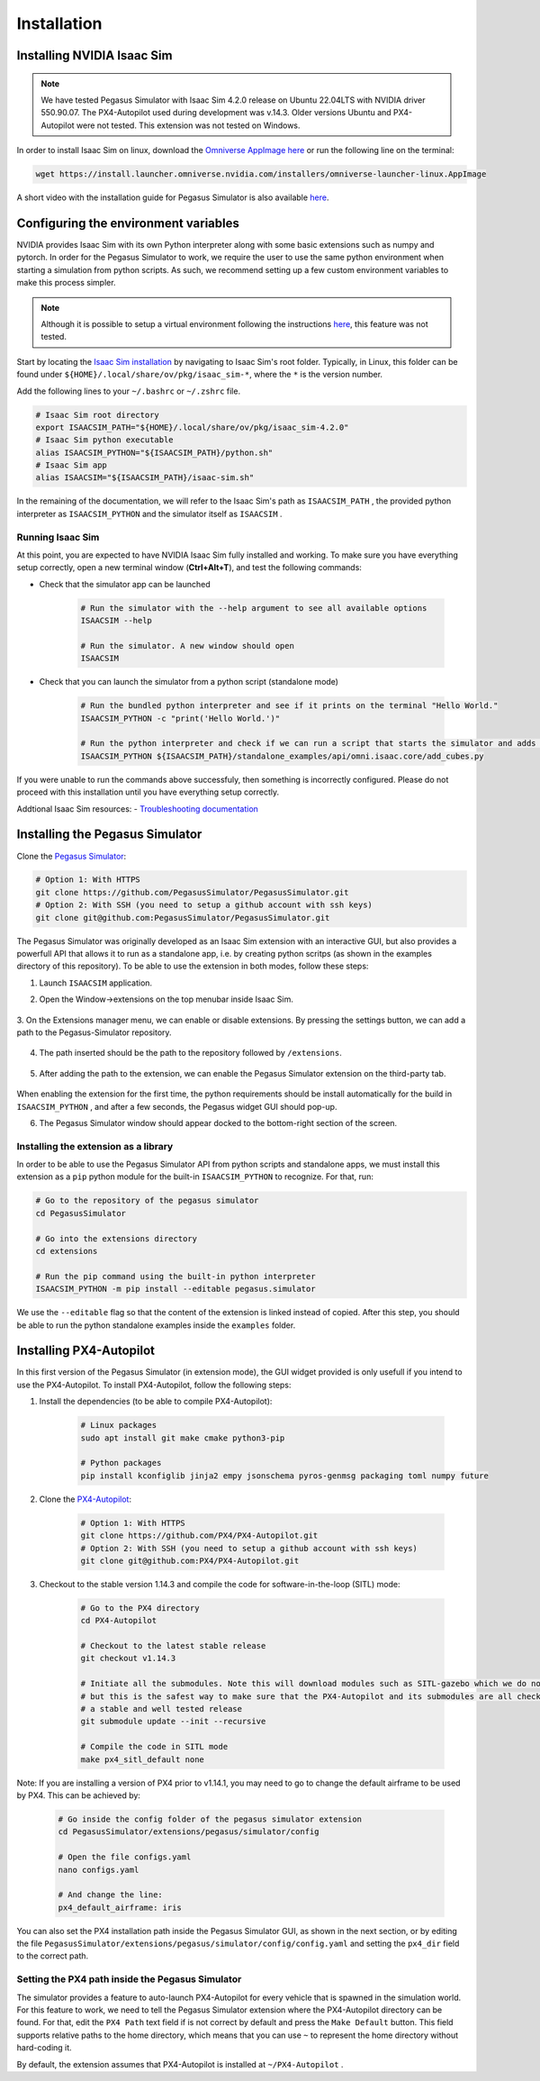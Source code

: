 Installation
============

Installing NVIDIA Isaac Sim
---------------------------

.. image:: https://img.shields.io/badge/IsaacSim-4.2.0-brightgreen.svg
   :target: https://developer.nvidia.com/isaac-sim
   :alt: IsaacSim 4.2.0

.. image:: https://img.shields.io/badge/PX4--Autopilot-1.14.3-brightgreen.svg
   :target: https://github.com/PX4/PX4-Autopilot
   :alt: PX4-Autopilot 1.14.3

.. image:: https://img.shields.io/badge/Ubuntu-22.04LTS-brightgreen.svg
   :target: https://releases.ubuntu.com/22.04/
   :alt: Ubuntu 22.04

.. note::
	We have tested Pegasus Simulator with Isaac Sim 4.2.0 release on Ubuntu 22.04LTS with NVIDIA driver 550.90.07. The PX4-Autopilot used during development was v.14.3. Older versions Ubuntu and PX4-Autopilot were not tested. This extension was not tested on Windows. 

In order to install Isaac Sim on linux, download the `Omniverse AppImage here <https://install.launcher.omniverse.nvidia.com/installers/omniverse-launcher-linux.AppImage>`__ or run the following line on the terminal:

.. code:: bash

    wget https://install.launcher.omniverse.nvidia.com/installers/omniverse-launcher-linux.AppImage


A short video with the installation guide for Pegasus Simulator is also available `here <https://youtu.be/YCp5E8nazag>`__.

    ..  youtube:: YCp5E8nazag
        :width: 100%
        :align: center
        :privacy_mode:


Configuring the environment variables
-------------------------------------

NVIDIA provides Isaac Sim with its own Python interpreter along with some basic extensions such as numpy and pytorch. In
order for the Pegasus Simulator to work, we require the user to use the same python environment when starting a simulation
from python scripts. As such, we recommend setting up a few custom environment variables to make this process simpler.

.. note::
    Although it is possible to setup a virtual environment following the 
    instructions `here <https://docs.omniverse.nvidia.com/app_isaacsim/app_isaacsim/install_python.html>`__, this
    feature was not tested.

Start by locating the `Isaac Sim installation <https://docs.omniverse.nvidia.com/app_isaacsim/app_isaacsim/install_python.html>`__ 
by navigating to Isaac Sim's root folder. Typically, in Linux, this folder can be found under ``${HOME}/.local/share/ov/pkg/isaac_sim-*``,
where the ``*`` is the version number.

Add the following lines to your ``~/.bashrc`` or ``~/.zshrc`` file.

.. code:: bash

   # Isaac Sim root directory
   export ISAACSIM_PATH="${HOME}/.local/share/ov/pkg/isaac_sim-4.2.0"
   # Isaac Sim python executable
   alias ISAACSIM_PYTHON="${ISAACSIM_PATH}/python.sh"
   # Isaac Sim app
   alias ISAACSIM="${ISAACSIM_PATH}/isaac-sim.sh"

In the remaining of the documentation, we will refer to the Isaac Sim's path as ``ISAACSIM_PATH`` ,
the provided python interpreter as ``ISAACSIM_PYTHON`` and the simulator itself as ``ISAACSIM`` .

Running Isaac Sim
~~~~~~~~~~~~~~~~~

At this point, you are expected to have NVIDIA Isaac Sim fully installed and working. To make sure you have everything setup correctly,
open a new terminal window (**Ctrl+Alt+T**), and test the following commands:

- Check that the simulator app can be launched

    .. code:: bash

        # Run the simulator with the --help argument to see all available options
        ISAACSIM --help

        # Run the simulator. A new window should open
        ISAACSIM

- Check that you can launch the simulator from a python script (standalone mode)

    .. code:: bash

        # Run the bundled python interpreter and see if it prints on the terminal "Hello World."
        ISAACSIM_PYTHON -c "print('Hello World.')"

        # Run the python interpreter and check if we can run a script that starts the simulator and adds cubes to the world
        ISAACSIM_PYTHON ${ISAACSIM_PATH}/standalone_examples/api/omni.isaac.core/add_cubes.py

If you were unable to run the commands above successfuly, then something is incorrectly configured. 
Please do not proceed with this installation until you have everything setup correctly.

Addtional Isaac Sim resources:
- `Troubleshooting documentation <https://docs.omniverse.nvidia.com/app_isaacsim/prod_kit/linux-troubleshooting.html>`__

Installing the Pegasus Simulator
--------------------------------

Clone the `Pegasus Simulator <https://www.github.com/PegasusSimulator/PegasusSimulator.git>`__:

.. code:: bash

    # Option 1: With HTTPS
    git clone https://github.com/PegasusSimulator/PegasusSimulator.git
    # Option 2: With SSH (you need to setup a github account with ssh keys)
    git clone git@github.com:PegasusSimulator/PegasusSimulator.git
    

The Pegasus Simulator was originally developed as an Isaac Sim extension with an interactive GUI, but also provides a powerfull
API that allows it to run as a standalone app, i.e. by creating python scritps (as shown in the examples directory of this repository).
To be able to use the extension in both modes, follow these steps:

1. Launch ``ISAACSIM`` application.

2. Open the Window->extensions on the top menubar inside Isaac Sim.

    .. image:: /_static/extensions_menu_bar.png
        :width: 600px
        :align: center
        :alt: Extensions on top menubar

3. On the Extensions manager menu, we can enable or disable extensions. By pressing the settings button, we can 
add a path to the Pegasus-Simulator repository.

    .. image:: /_static/extensions_widget.png
        :width: 600px
        :align: center
        :alt: Extensions widget

4. The path inserted should be the path to the repository followed by ``/extensions``.

    .. image:: /_static/ading_extension_path.png
        :width: 600px
        :align: center
        :alt: Adding extension path to the extension manager

5. After adding the path to the extension, we can enable the Pegasus Simulator extension on the third-party tab.

    .. image:: /_static/pegasus_inside_extensions_menu.png
        :width: 600px
        :align: center
        :alt: Pegasus Extension on the third-party tab

When enabling the extension for the first time, the python requirements should be install automatically for the build in 
``ISAACSIM_PYTHON`` , and after a few seconds, the Pegasus widget GUI should pop-up.

6. The Pegasus Simulator window should appear docked to the bottom-right section of the screen.

    .. image:: /_static/pegasus_gui_example.png
        :width: 600px
        :align: center
        :alt: Pegasus Extension GUI after install

Installing the extension as a library
~~~~~~~~~~~~~~~~~~~~~~~~~~~~~~~~~~~~~

In order to be able to use the Pegasus Simulator API from python scripts and standalone apps, we must install this 
extension as a ``pip`` python module for the built-in ``ISAACSIM_PYTHON`` to recognize. For that, run:

.. code:: bash

        # Go to the repository of the pegasus simulator
        cd PegasusSimulator

        # Go into the extensions directory
        cd extensions

        # Run the pip command using the built-in python interpreter
        ISAACSIM_PYTHON -m pip install --editable pegasus.simulator

We use the ``--editable`` flag so that the content of the extension is linked instead of copied. After this step, you 
should be able to run the python standalone examples inside the ``examples`` folder.

Installing PX4-Autopilot
------------------------

In this first version of the Pegasus Simulator (in extension mode), the GUI widget provided is only usefull if you intend to use the PX4-Autopilot.
To install PX4-Autopilot, follow the following steps:

1. Install the dependencies (to be able to compile PX4-Autopilot):

    .. code:: bash

        # Linux packages
        sudo apt install git make cmake python3-pip
       
        # Python packages
        pip install kconfiglib jinja2 empy jsonschema pyros-genmsg packaging toml numpy future

2. Clone the `PX4-Autopilot <https://github.com/PX4/PX4-Autopilot>`__:

    .. code:: bash

        # Option 1: With HTTPS
        git clone https://github.com/PX4/PX4-Autopilot.git
        # Option 2: With SSH (you need to setup a github account with ssh keys)
        git clone git@github.com:PX4/PX4-Autopilot.git

3. Checkout to the stable version 1.14.3 and compile the code for software-in-the-loop (SITL) mode:

    .. code:: bash
        
        # Go to the PX4 directory
        cd PX4-Autopilot

        # Checkout to the latest stable release
        git checkout v1.14.3

        # Initiate all the submodules. Note this will download modules such as SITL-gazebo which we do not need
        # but this is the safest way to make sure that the PX4-Autopilot and its submodules are all checked out in 
        # a stable and well tested release
        git submodule update --init --recursive

        # Compile the code in SITL mode
        make px4_sitl_default none

Note: If you are installing a version of PX4 prior to v1.14.1, you may need to go to change the default airframe to 
be used by PX4. This can be achieved by:

    .. code:: bash
        
        # Go inside the config folder of the pegasus simulator extension
        cd PegasusSimulator/extensions/pegasus/simulator/config

        # Open the file configs.yaml
        nano configs.yaml

        # And change the line:
        px4_default_airframe: iris

You can also set the PX4 installation path inside the Pegasus Simulator GUI, as shown in the next section, or by editing
the file ``PegasusSimulator/extensions/pegasus/simulator/config/config.yaml`` and setting the ``px4_dir`` field to the correct path.

Setting the PX4 path inside the Pegasus Simulator
~~~~~~~~~~~~~~~~~~~~~~~~~~~~~~~~~~~~~~~~~~~~~~~~~

The simulator provides a feature to auto-launch PX4-Autopilot for every vehicle that is spawned in the simulation world. 
For this feature to work, we need to tell the Pegasus Simulator extension where the PX4-Autopilot directory can be found. 
For that, edit the ``PX4 Path`` text field if is not correct by default and press the ``Make Default`` button. This 
field supports relative paths to the home directory, which means that you can use ``~`` to represent the home directory 
without hard-coding it.

.. image:: /_static/pegasus_GUI_px4_dir.png
    :width: 600px
    :align: center
    :alt: Pegasus GUI with px4 directory highlighted

By default, the extension assumes that PX4-Autopilot is installed at ``~/PX4-Autopilot`` .
